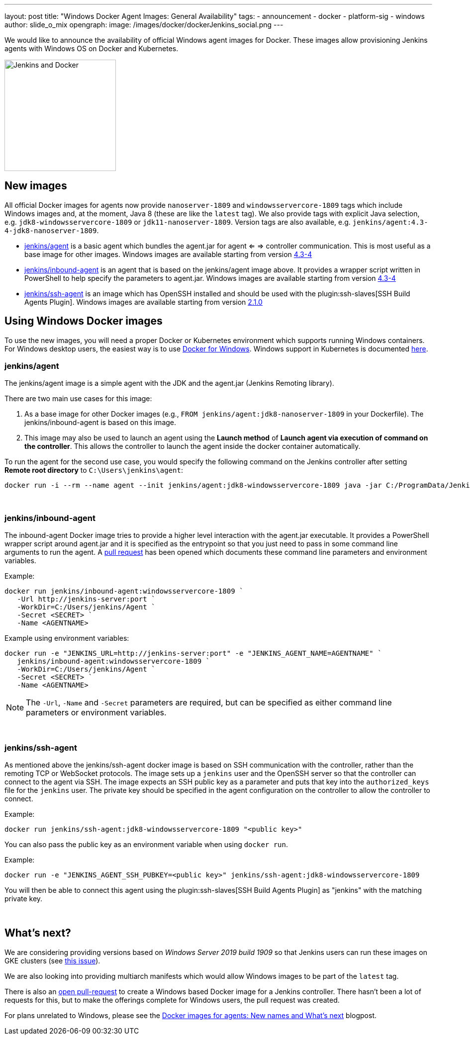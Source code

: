 ---
layout: post
title: "Windows Docker Agent Images: General Availability"
tags:
- announcement
- docker
- platform-sig
- windows
author: slide_o_mix
opengraph:
  image: /images/docker/dockerJenkins_social.png
---

We would like to announce the availability of official Windows agent images for Docker.
These images allow provisioning Jenkins agents with Windows OS on Docker and Kubernetes.

image:/images/docker/dockerJenkins.png[Jenkins and Docker, role=center, float=right, height=224]

== New images

All official Docker images for agents now provide `nanoserver-1809` and `windowsservercore-1809` tags which include Windows images and, at the moment, Java 8 (these are like the `latest` tag).
We also provide tags with explicit Java selection, e.g. `jdk8-windowsservercore-1809` or `jdk11-nanoserver-1809`.
Version tags are also available, e.g. `jenkins/agent:4.3-4-jdk8-nanoserver-1809`.

* link:https://hub.docker.com/r/jenkins/agent[jenkins/agent] is a basic agent which bundles the agent.jar for agent <= => controller communication. This is most useful as a base image for other images.
  Windows images are available starting from version link:https://github.com/jenkinsci/docker-agent/releases/tag/4.3-4[4.3-4]

* link:https://hub.docker.com/r/jenkins/inbound-agent[jenkins/inbound-agent] is an agent that is based on the jenkins/agent image above. It provides a wrapper script written in PowerShell to help specify the parameters to agent.jar.
  Windows images are available starting from version link:https://github.com/jenkinsci/docker-inbound-agent/releases/tag/4.3-4[4.3-4]

* link:https://hub.docker.com/r/jenkins/ssh-agent[jenkins/ssh-agent] is an image which has OpenSSH installed and should be used with the plugin:ssh-slaves[SSH Build Agents Plugin].
  Windows images are available starting from version link:https://github.com/jenkinsci/docker-ssh-agent/releases/tag/2.1.0[2.1.0]

== Using Windows Docker images

To use the new images, you will need a proper Docker or Kubernetes environment which supports running Windows containers.
For Windows desktop users, the easiest way is to use link:https://docs.docker.com/docker-for-windows/[Docker for Windows].
Windows support in Kubernetes is documented link:https://kubernetes.io/docs/setup/production-environment/windows/intro-windows-in-kubernetes/[here].


=== jenkins/agent

The jenkins/agent image is a simple agent with the JDK and the agent.jar (Jenkins Remoting library).

There are two main use cases for this image:

 1. As a base image for other Docker images (e.g., `FROM jenkins/agent:jdk8-nanoserver-1809` in your Dockerfile). The jenkins/inbound-agent is based on this image.
 2. This image may also be used to launch an agent using the *Launch method* of *Launch agent via execution of command on the controller*.  This allows the controller to launch the agent inside the docker container automatically.

To run the agent for the second use case, you would specify the following command on the Jenkins controller after setting *Remote root directory* to `C:\Users\jenkins\agent`:

 docker run -i --rm --name agent --init jenkins/agent:jdk8-windowsservercore-1809 java -jar C:/ProgramData/Jenkins/agent.jar

{empty} +

=== jenkins/inbound-agent

The inbound-agent Docker image tries to provide a higher level interaction with the agent.jar executable. It provides a PowerShell wrapper script around agent.jar and it is specified as the entrypoint so that you just need to pass in some command line arguments to run the agent. A link:https://github.com/jenkinsci/docker-inbound-agent[pull request] has been opened which documents these command line parameters and environment variables. 

Example:

 docker run jenkins/inbound-agent:windowsservercore-1809 `
    -Url http://jenkins-server:port `
    -WorkDir=C:/Users/jenkins/Agent `
    -Secret <SECRET> `
    -Name <AGENTNAME>

Example using environment variables:

 docker run -e "JENKINS_URL=http://jenkins-server:port" -e "JENKINS_AGENT_NAME=AGENTNAME" `
    jenkins/inbound-agent:windowsservercore-1809 `
    -WorkDir=C:/Users/jenkins/Agent `
    -Secret <SECRET> `
    -Name <AGENTNAME>

NOTE: The `-Url`, `-Name` and `-Secret` parameters are required, but can be specified as either command line parameters or environment variables.

{empty} +

=== jenkins/ssh-agent

As mentioned above the jenkins/ssh-agent docker image is based on SSH communication with the controller, rather than the remoting TCP or WebSocket protocols. The image sets up a `jenkins` user and the OpenSSH server so that the controller can connect to the agent via SSH. The image expects an SSH public key as a parameter and puts that key into the `authorized_keys` file for the `jenkins` user. The private key should be specified in the agent configuration on the controller to allow the controller to connect.

Example:

 docker run jenkins/ssh-agent:jdk8-windowsservercore-1809 "<public key>"

You can also pass the public key as an environment variable when using `docker run`.

Example:

 docker run -e "JENKINS_AGENT_SSH_PUBKEY=<public key>" jenkins/ssh-agent:jdk8-windowsservercore-1809

You will then be able to connect this agent using the plugin:ssh-slaves[SSH Build Agents Plugin] as "jenkins" with the matching private key.

{empty} +

== What's next?

We are considering providing versions based on _Windows Server 2019 build 1909_ so that Jenkins users can run these images on GKE clusters (see link:https://github.com/jenkinsci/docker-agent/issues/134[this issue]).

We are also looking into providing multiarch manifests which would allow Windows images to be part of the `latest` tag.

There is also an link:https://github.com/jenkinsci/docker/pull/924[open pull-request] to create a Windows based Docker image for a Jenkins controller. There hasn't been a lot of requests for this, but to make the offerings complete for Windows users, the pull request was created.

For plans unrelated to Windows, please see the link:/blog/2020/05/06/docker-agent-image-renaming/[Docker images for agents: New names and What's next] blogpost.
